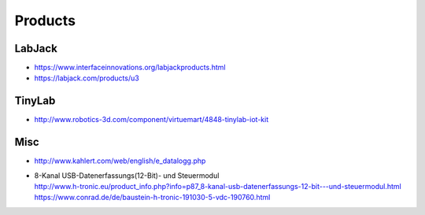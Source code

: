 ########
Products
########

LabJack
-------
- https://www.interfaceinnovations.org/labjackproducts.html
- https://labjack.com/products/u3

TinyLab
-------
- http://www.robotics-3d.com/component/virtuemart/4848-tinylab-iot-kit

Misc
----
- http://www.kahlert.com/web/english/e_datalogg.php
- | 8-Kanal USB-Datenerfassungs(12-Bit)- und Steuermodul
  | http://www.h-tronic.eu/product_info.php?info=p87_8-kanal-usb-datenerfassungs-12-bit---und-steuermodul.html
  | https://www.conrad.de/de/baustein-h-tronic-191030-5-vdc-190760.html


